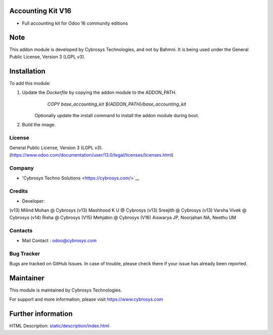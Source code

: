 Accounting Kit V16
==================
* Full accounting kit for Odoo 16 community editions

Note
============
This addon module is developed by Cybrosys Technologies, and not by Bahmni. It is being used under the General Public License, Version 3 (LGPL v3).

Installation
============
To add this module:

1. Update the `Dockerfile` by copying the addon module to the ADDON_PATH.
        `COPY base_accounting_kit ${ADDON_PATH}/base_accounting_kit`
    Optionally update the install command to install the addon module during boot.
2. Build the image.

License
-------
General Public License, Version 3 (LGPL v3).
(https://www.odoo.com/documentation/user/13.0/legal/licenses/licenses.html)

Company
-------
* 'Cybrosys Techno Solutions <https://cybrosys.com/>`__

Credits
-------
* Developer:
(v13) Milind Mohan @ Cybrosys
(v13) Mashhood K U @ Cybrosys
(v13) Sreejith @ Cybrosys
(v13) Varsha Vivek @ Cybrosys
(v14) Risha @ Cybrosys
(V15) Mehjabin @ Cybrosys
(V16) Aiswarya JP, Noorjahan NA, Neethu UM

Contacts
--------
* Mail Contact : odoo@cybrosys.com

Bug Tracker
-----------
Bugs are tracked on GitHub Issues. In case of trouble, please check there if your issue has already been reported.

Maintainer
==========
This module is maintained by Cybrosys Technologies.

For support and more information, please visit https://www.cybrosys.com

Further information
===================
HTML Description: `<static/description/index.html>`__

